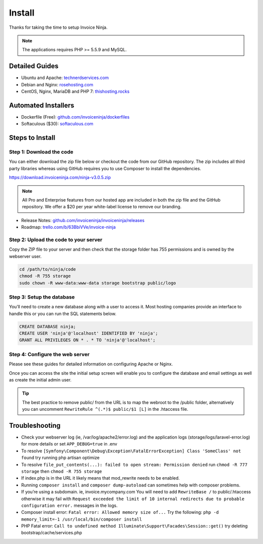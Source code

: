Install
=======

Thanks for taking the time to setup Invoice Ninja.

.. Note:: The applications requires PHP >= 5.5.9 and MySQL.

Detailed Guides
^^^^^^^^^^^^^^^

- Ubuntu and Apache: `technerdservices.com <http://blog.technerdservices.com/index.php/2015/04/techpop-how-to-install-invoice-ninja-on-ubuntu-14-04/>`_

- Debian and Nginx: `rosehosting.com <https://www.rosehosting.com/blog/install-invoice-ninja-on-a-debian-7-vps/>`_

- CentOS, Nginx, MariaDB and PHP 7: `thishosting.rocks <https://thishosting.rocks/how-to-install-invoice-ninja-on-centos/>`_

Automated Installers
^^^^^^^^^^^^^^^^^^^^

- Dockerfile (Free): `github.com/invoiceninja/dockerfiles <https://github.com/invoiceninja/dockerfiles>`_

- Softaculous ($30): `softaculous.com <https://www.softaculous.com/apps/ecommerce/Invoice_Ninja>`_

Steps to Install
^^^^^^^^^^^^^^^^

Step 1: Download the code
"""""""""""""""""""""""""

You can either download the zip file below or checkout the code from our GitHub repository. The zip includes all third party libraries whereas using GitHub requires you to use Composer to install the dependencies.

https://download.invoiceninja.com/ninja-v3.0.5.zip

.. Note:: All Pro and Enterprise features from our hosted app are included in both the zip file and the GitHub repository. We offer a $20 per year white-label license to remove our branding.

- Release Notes: `github.com/invoiceninja/invoiceninja/releases <https://github.com/invoiceninja/invoiceninja/releases>`_

- Roadmap: `trello.com/b/63BbiVVe/invoice-ninja <https://trello.com/b/63BbiVVe/invoice-ninja>`_

Step 2: Upload the code to your server
""""""""""""""""""""""""""""""""""""""

Copy the ZIP file to your server and then check that the storage folder has 755 permissions and is owned by the webserver user.

.. code-block:: shell

   cd /path/to/ninja/code
   chmod -R 755 storage
   sudo chown -R www-data:www-data storage bootstrap public/logo

Step 3: Setup the database
""""""""""""""""""""""""""

You’ll need to create a new database along with a user to access it. Most hosting companies provide an interface to handle this or you can run the SQL statements below.

.. code-block:: shell

   CREATE DATABASE ninja;
   CREATE USER 'ninja'@'localhost' IDENTIFIED BY 'ninja';
   GRANT ALL PRIVILEGES ON * . * TO 'ninja'@'localhost';

Step 4: Configure the web server
""""""""""""""""""""""""""""""""

Please see these guides for detailed information on configuring Apache or Nginx.

Once you can access the site the initial setup screen will enable you to configure the database and email settings as well as create the initial admin user.

.. Tip:: The best practice to remove public/ from the URL is to map the webroot to the /public folder, alternatively you can uncomment ``RewriteRule ^(.*)$ public/$1 [L]`` in the .htaccess file.

Troubleshooting
^^^^^^^^^^^^^^^

- Check your webserver log (ie, /var/log/apache2/error.log) and the application logs (storage/logs/laravel-error.log) for more details or set ``APP_DEBUG=true`` in .env
- To resolve ``[Symfony\Component\Debug\Exception\FatalErrorException] Class 'SomeClass' not found`` try running php artisan optimize
- To resolve ``file_put_contents(...): failed to open stream: Permission denied`` run ``chmod -R 777 storage`` then ``chmod -R 755 storage``
- If index.php is in the URL it likely means that mod_rewrite needs to be enabled.
- Running ``composer install`` and ``composer dump-autoload`` can sometimes help with composer problems.
- If you’re using a subdomain. ie, invoice.mycompany.com You will need to add ``RewriteBase /`` to public/.htaccess otherwise it may fail with ``Request exceeded the limit of 10 internal redirects due to probable configuration error.`` messages in the logs.
- Composer install error: ``Fatal error: Allowed memory size of...`` Try the following: ``php -d memory_limit=-1 /usr/local/bin/composer install``
- PHP Fatal error: ``Call to undefined method Illuminate\Support\Facades\Session::get()`` try deleting bootstrap/cache/services.php
